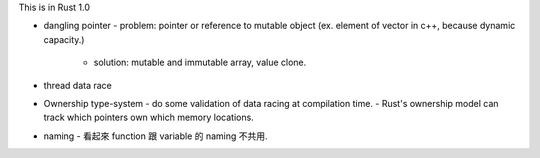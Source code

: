 This is in Rust 1.0

- dangling pointer
  - problem: pointer or reference to mutable object (ex. element of vector in c++, because dynamic capacity.)
    - solution: mutable and immutable array, value clone.
- thread data race

- Ownership type-system
  - do some validation of data racing at compilation time.
  - Rust's ownership model can track which pointers own which memory locations.

- naming
  - 看起來 function 跟 variable 的 naming 不共用.
